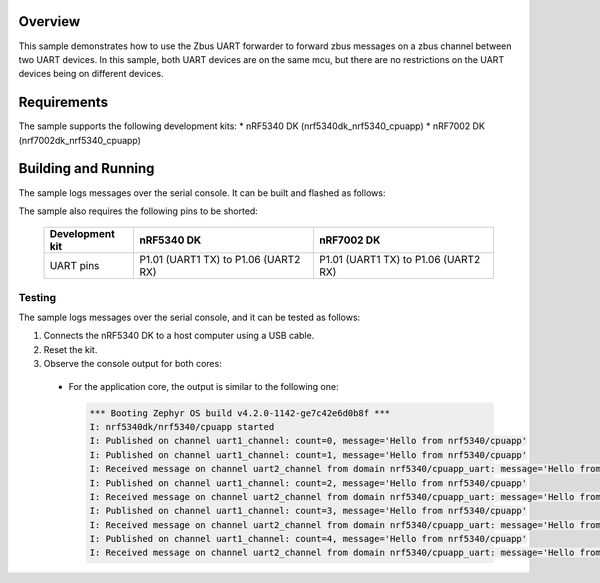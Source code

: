 .. zephyr:code-sample:: zbus-uart-forwarder
   :name: zbus uart forwarder
   :relevant-api: zbus_apis

    Zbus forwarder between two UART channels.

Overview
********
This sample demonstrates how to use the Zbus UART forwarder to forward zbus messages on a zbus channel between two UART devices.
In this sample, both UART devices are on the same mcu, but there are no restrictions on the UART devices being on different devices.

Requirements
************

The sample supports the following development kits:
* nRF5340 DK (nrf5340dk_nrf5340_cpuapp)
* nRF7002 DK (nrf7002dk_nrf5340_cpuapp)

Building and Running
********************
The sample logs messages over the serial console. It can be built and flashed as follows:

.. zephyr-app-commands::
   :zephyr-app: samples/subsys/zbus/uart_forwarder
   :board: nrf5340dk/nrf5340/cpuapp
   :goals: build flash

The sample also requires the following pins to be shorted:

  .. list-table::
     :widths: auto
     :header-rows: 1

     * - Development kit
       - nRF5340 DK
       - nRF7002 DK
     * - UART pins
       - P1.01 (UART1 TX) to P1.06 (UART2 RX)
       - P1.01 (UART1 TX) to P1.06 (UART2 RX)


Testing
=======
The sample logs messages over the serial console, and it can be tested as follows:

1. Connects the nRF5340 DK to a host computer using a USB cable.
#. Reset the kit.
#. Observe the console output for both cores:

  * For the application core, the output is similar to the following one:

    .. code-block:: console

        *** Booting Zephyr OS build v4.2.0-1142-ge7c42e6d0b8f ***
        I: nrf5340dk/nrf5340/cpuapp started
        I: Published on channel uart1_channel: count=0, message='Hello from nrf5340/cpuapp'
        I: Published on channel uart1_channel: count=1, message='Hello from nrf5340/cpuapp'
        I: Received message on channel uart2_channel from domain nrf5340/cpuapp_uart: message='Hello from nrf5340/cpuapp' (count=1)
        I: Published on channel uart1_channel: count=2, message='Hello from nrf5340/cpuapp'
        I: Received message on channel uart2_channel from domain nrf5340/cpuapp_uart: message='Hello from nrf5340/cpuapp' (count=2)
        I: Published on channel uart1_channel: count=3, message='Hello from nrf5340/cpuapp'
        I: Received message on channel uart2_channel from domain nrf5340/cpuapp_uart: message='Hello from nrf5340/cpuapp' (count=3)
        I: Published on channel uart1_channel: count=4, message='Hello from nrf5340/cpuapp'
        I: Received message on channel uart2_channel from domain nrf5340/cpuapp_uart: message='Hello from nrf5340/cpuapp' (count=4)

